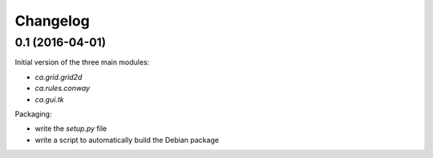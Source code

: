 Changelog
=========

0.1 (2016-04-01)
----------------

Initial version of the three main modules:

- `ca.grid.grid2d`
- `ca.rules.conway`
- `ca.gui.tk`

Packaging:

- write the `setup.py` file
- write a script to automatically build the Debian package

